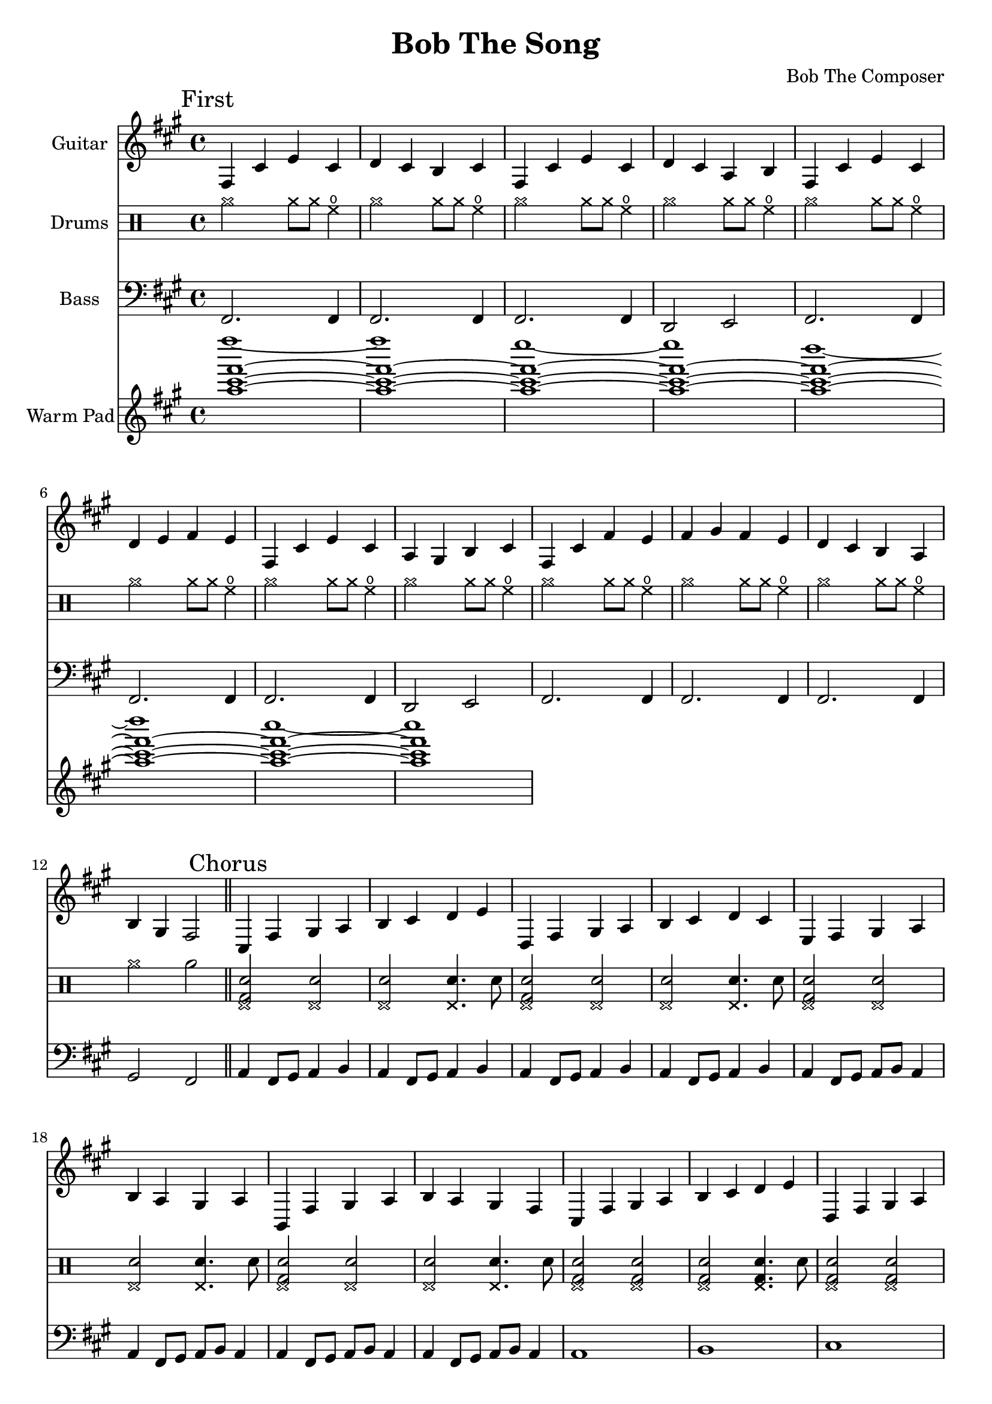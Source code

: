 \version "2.19.82"

\header {
  title = "Bob The Song"
  composer = "Bob The Composer"
}

g_first = \relative fis {
  fis4 cis' e cis | d cis b cis |
  fis, cis' e cis | d cis a b |
  fis cis' e cis | d e fis e |
  fis, cis' e cis | a gis b cis |
  fis, cis' fis e | fis gis fis e | d cis b a | b gis fis2 |
}

b_first = \relative c {
  fis,2. fis4 | fis2. fis4 |
  fis2. fis4 | d2 e2 |

  fis2. fis4 | fis2. fis4 |
  fis2. fis4 | d2 e2 |

  fis2. fis4 | fis2. fis4 |
  fis2. fis4 | gis2 fis2 |
}

d_first = \drummode {
  \repeat unfold 11 {
    cymra2 cymra8 cymra8 hho4 |
  }
  cymra2 rb2 |
}

g_chorus = \relative fis {
  cis4 fis gis a | b cis d e |
  d, fis gis a | b cis d cis |
  e, fis gis a | b a gis a |
  b, fis' gis a | b a gis fis |

  cis fis gis a | b cis d e |
  d, fis gis a | b cis d cis |
  e, fis gis a | b a gis a |

  b, fis' gis a | b4 a gis fis~ | fis1 |
}

b_chorus = \relative c, {
  a'4 fis8 gis8 a4 b4 |
  a4 fis8 gis8 a4 b4 |
  a4 fis8 gis8 a4 b4 |
  a4 fis8 gis8 a4 b4 |

  a4 fis8 gis8 a8 b8 a4 |
  a4 fis8 gis8 a8 b8 a4 |
  a4 fis8 gis8 a8 b8 a4 |
  a4 fis8 gis8 a8 b8 a4 |

  a1 | b1 | cis1 | d1 |
  e1 | b1 | b,1 | b4 a gis2 | fis1 |
}


d_chorus = \drummode {
  \repeat unfold 4 { <hhp bd sn>2 <hhp sn>2 | <hhp sn>2 <hhp sn>4. sn8 | }
  \repeat unfold 4 { <hhp bd sn>2 <hhp bd sn>2 | <hhp bd sn>2 <hhp bd sn>4. sn8 | }
  cymra16\< \repeat unfold 6 cymra cymra\! r2 |
}


g_second = \relative fis {
  fis4 cis' fis gis | a8( gis) gis2. |
  f4 gis b ais | gis1 |
  fis4 d e cis | d b2. |
  g4 b e fis | g fis2. |

  fis,4 cis' fis gis | a8( gis) gis2. |
  fis2 e4 a, | b cis2. |
  g4 a b g | fis g fis2 | g4 a b g | fis g fis2 |

  fis4 cis' fis gis | a8( gis) gis2. |
  d'4\glissando e2 d4~ | d4 cis2. |
  e4\glissando fis4 e2 | fis4\glissando gis2 fis4 | e2 fis2~ | fis1 |
}

% good luck... :P
b_second = \relative c {
  fis1 | fis1 |
  fis1 | fis1 |
  fis1 | fis1 |
  fis1 | fis1 |
  fis1 | fis1 |

  fis1 | fis1 |
  fis1 | fis1 |
  fis1 | fis1 |
  fis1 | fis1 |

  fis1 | fis1 |
  fis1 | fis1 |
  fis1 | fis1 | fis1 | fis1 |
}


g_third = \relative fis {
  \time 7/4
  fis4 cis' fis~ fis1 |
  fis,4 cis' e~ e1 |
  fis,4 cis' d~ d1 |
  fis,4 cis' b~ b1 |

  \time 4/4
  fis4 cis' fis2 |
  fis,4 cis' e2 |
  fis,4 cis' d2 |
  fis,4 cis' b2 |

  fis4 cis' fis e | fis gis fis e | d cis b a | b gis fis2 |
}

b_third = \relative c {
  \time 7/4
  fis1.~ fis4 | fis1.~ fis4 | fis1.~ fis4 | fis1.~ fis4 |

  \time 4/4
  fis1 | fis1 | fis1 | fis1 |
  fis1 | fis1 | fis1 | fis1 |
}


g_epilogue = \relative fis {
  cis4 fis gis a | b cis d e |
  d, fis gis a | b cis d cis |
  e, fis gis a | b a gis a |

  b, fis' gis a | b a gis fis |
  b, fis' gis a | b a gis fis |
  b, fis' gis a | b a gis fis~ | fis1 |

  d'4 cis b a | b gis fis2~ | fis1 |
}

b_epilogue = \relative c {
  a'4 fis8 gis8 a4 b4 | a4 fis8 gis8 a4 b4 |
  a4 fis8 gis8 a4 b4 | a4 fis8 gis8 a4 b4 |
  a4 fis8 gis8 a8 b8 a4 | a4 fis8 gis8 a8 b8 a4 |

  a4 fis8 gis8 a8 b8 a4 | a4 fis8 gis8 a8 b8 a4 |
  a4 fis8 gis8 a8 b8 a4 | a4 fis8 gis8 a8 b8 a4 |
  a4 fis8 gis8 a8 b8 a4 | a4 fis8 gis8 a8 b8 a4~ | a1 |

  d'4 cis b a | gis a fis2~ | fis1 |
}


\score {
  <<
    {
      \new Staff \with {
	instrumentName = #"Guitar"
	midiInstrument = #"electric guitar (clean)"
      }

      \key fis \minor

      \mark "First" \g_first \bar "||"
      \mark "Chorus" \g_chorus \bar "||"
      \mark "Second" \g_second \bar "||"
      \mark "Chorus" \g_chorus \bar "||"
      \mark "Third" \g_third \bar "||"
      \mark "Epilogue" \g_epilogue \bar "|."
    }

    {
      \new DrumStaff \with { instrumentName = #"Drums" }
      \d_first \bar "||"
      \d_chorus \bar "||"
    }

    {
      \new Staff \with {
        instrumentName = #"Bass"
        midiInstrument = #"electric bass (finger)"
      }
      \key fis \minor
      \clef bass

      %% If the bass sounds an octave higher in MIDI, uncomment this
      %% I think something is wrong with my soundfonts
      %% \transpose c c, {
        \b_first
        \b_chorus
        \b_second
        \b_chorus
        \b_third
        \b_epilogue
      %% }
    }

  {
      \new Staff \with {
        instrumentName = #"Warm Pad"
        midiInstrument = #"pad 2 (warm)"
      }
      \key fis \minor
      \clef treble

      \relative c''' {
        <<
          { \repeat unfold 7 { <fis cis a>1~ | }
            <fis cis a>1 | }
          \\
          { fis'1~ | fis |
            e~ | e |
            d~ | d |
            cis~ | cis | }
        >>
      }
  }

  >>

  \layout {}
  \midi { \tempo 4 = 200 }
}
